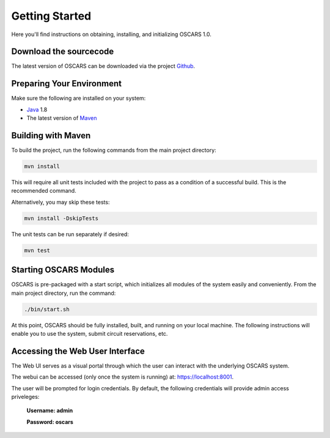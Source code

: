 
Getting Started
===============

Here you'll find instructions on obtaining, installing, and initializing OSCARS 1.0.

Download the sourcecode
-----------------------
The latest version of OSCARS can be downloaded via the project Github_.

.. _Github: https://github.com/esnet/oscars-newtech


Preparing Your Environment
--------------------------

Make sure the following are installed on your system:

* Java_ 1.8
* The latest version of Maven_ 

.. _Java: https://www.java.com
.. _Maven: http://maven.apache.org

Building with Maven
-------------------

To build the project, run the following commands from the main project directory:

.. code-block:: bash

   mvn install

This will require all unit tests included with the project to pass as a condition of a successful build. This is the recommended command.

Alternatively, you may skip these tests:

.. code-block:: bash

   mvn install -DskipTests

The unit tests can be run separately if desired:

.. code-block:: bash

   mvn test


Starting OSCARS Modules
-----------------------

OSCARS is pre-packaged with a start script, which initializes all modules of the system easily and conveniently. From the main project directory, run the command:

.. code-block:: bash

   ./bin/start.sh

At this point, OSCARS should be fully installed, built, and running on your local machine.  The following instructions will enable you to use the system, submit circuit reservations, etc.



Accessing the Web User Interface
--------------------------------

The Web UI serves as a visual portal through which the user can interact with the underlying OSCARS system.

The webui can be accessed (only once the system is running) at: https://localhost:8001. 

The user will be prompted for login credentials. By default, the following credentials will provide admin access priveleges:
 
   **Username: admin**

   **Password: oscars**



